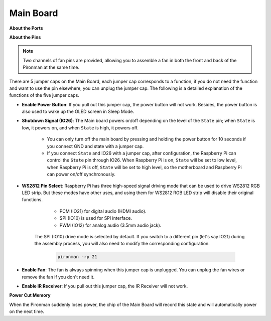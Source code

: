 Main Board
================

**About the Ports**

.. image:: img/main_board_1.png


**About the Pins**

.. note::
   Two channels of fan pins are provided, allowing you to assemble a fan in both the front and back of the Pironman at the same time.

.. image:: img/main_board_2.png
    :width: 800

There are 5 jumper caps on the Main Board, each jumper cap corresponds to a function, if you do not need the function and want to use the pin elsewhere, you can unplug the jumper cap. The following is a detailed explanation of the functions of the five jumper caps.


* **Enable Power Button**: If you pull out this jumper cap, the power button will not work. Besides, the power button is also used to wake up the OLED screen in Sleep Mode.

* **Shutdown Signal (IO26)**: The Main board powers on/off depending on the level of the ``State`` pin; when ``State`` is low, it powers on, and when ``State`` is high, it powers off.

    * You can only turn off the main board by pressing and holding the power button for 10 seconds if you connect GND and state with a jumper cap. 
    * If you connect ``State`` and IO26 with a jumper cap, after configuration, the Raspberry Pi can control the ``State`` pin through IO26. When Raspberry Pi is on, ``State`` will be set to low level, when Raspberry Pi is off, ``State`` will be set to high level, so the motherboard and Raspberry Pi can power on/off synchronously.

* **WS2812 Pin Select**: Raspberry Pi has three high-speed signal driving mode that can be used to drive WS2812 RGB LED strip. But these modes have other uses, and using them for WS2812 RGB LED strip will disable their original functions.

        * PCM (IO21) for digital audio (HDMI audio). 
        * SPI (IO10) is used for SPI interface. 
        * PWM (IO12) for analog audio (3.5mm audio jack). 

    The SPI (IO10) drive mode is selected by default. If you switch to a different pin (let's say IO21) during the assembly process, you will also need to modify the corresponding configuration.

        .. code-block:: shell

            pironman -rp 21


* **Enable Fan**: The fan is always spinning when this jumper cap is unplugged. You can unplug the fan wires or remove the fan if you don't need it.
* **Enable IR Receiver**: If you pull out this jumper cap, the IR Receiver will not work.


**Power Cut Memory**

When the Pironman suddenly loses power, the chip of the Main Board will record this state and will automatically power on the next time.